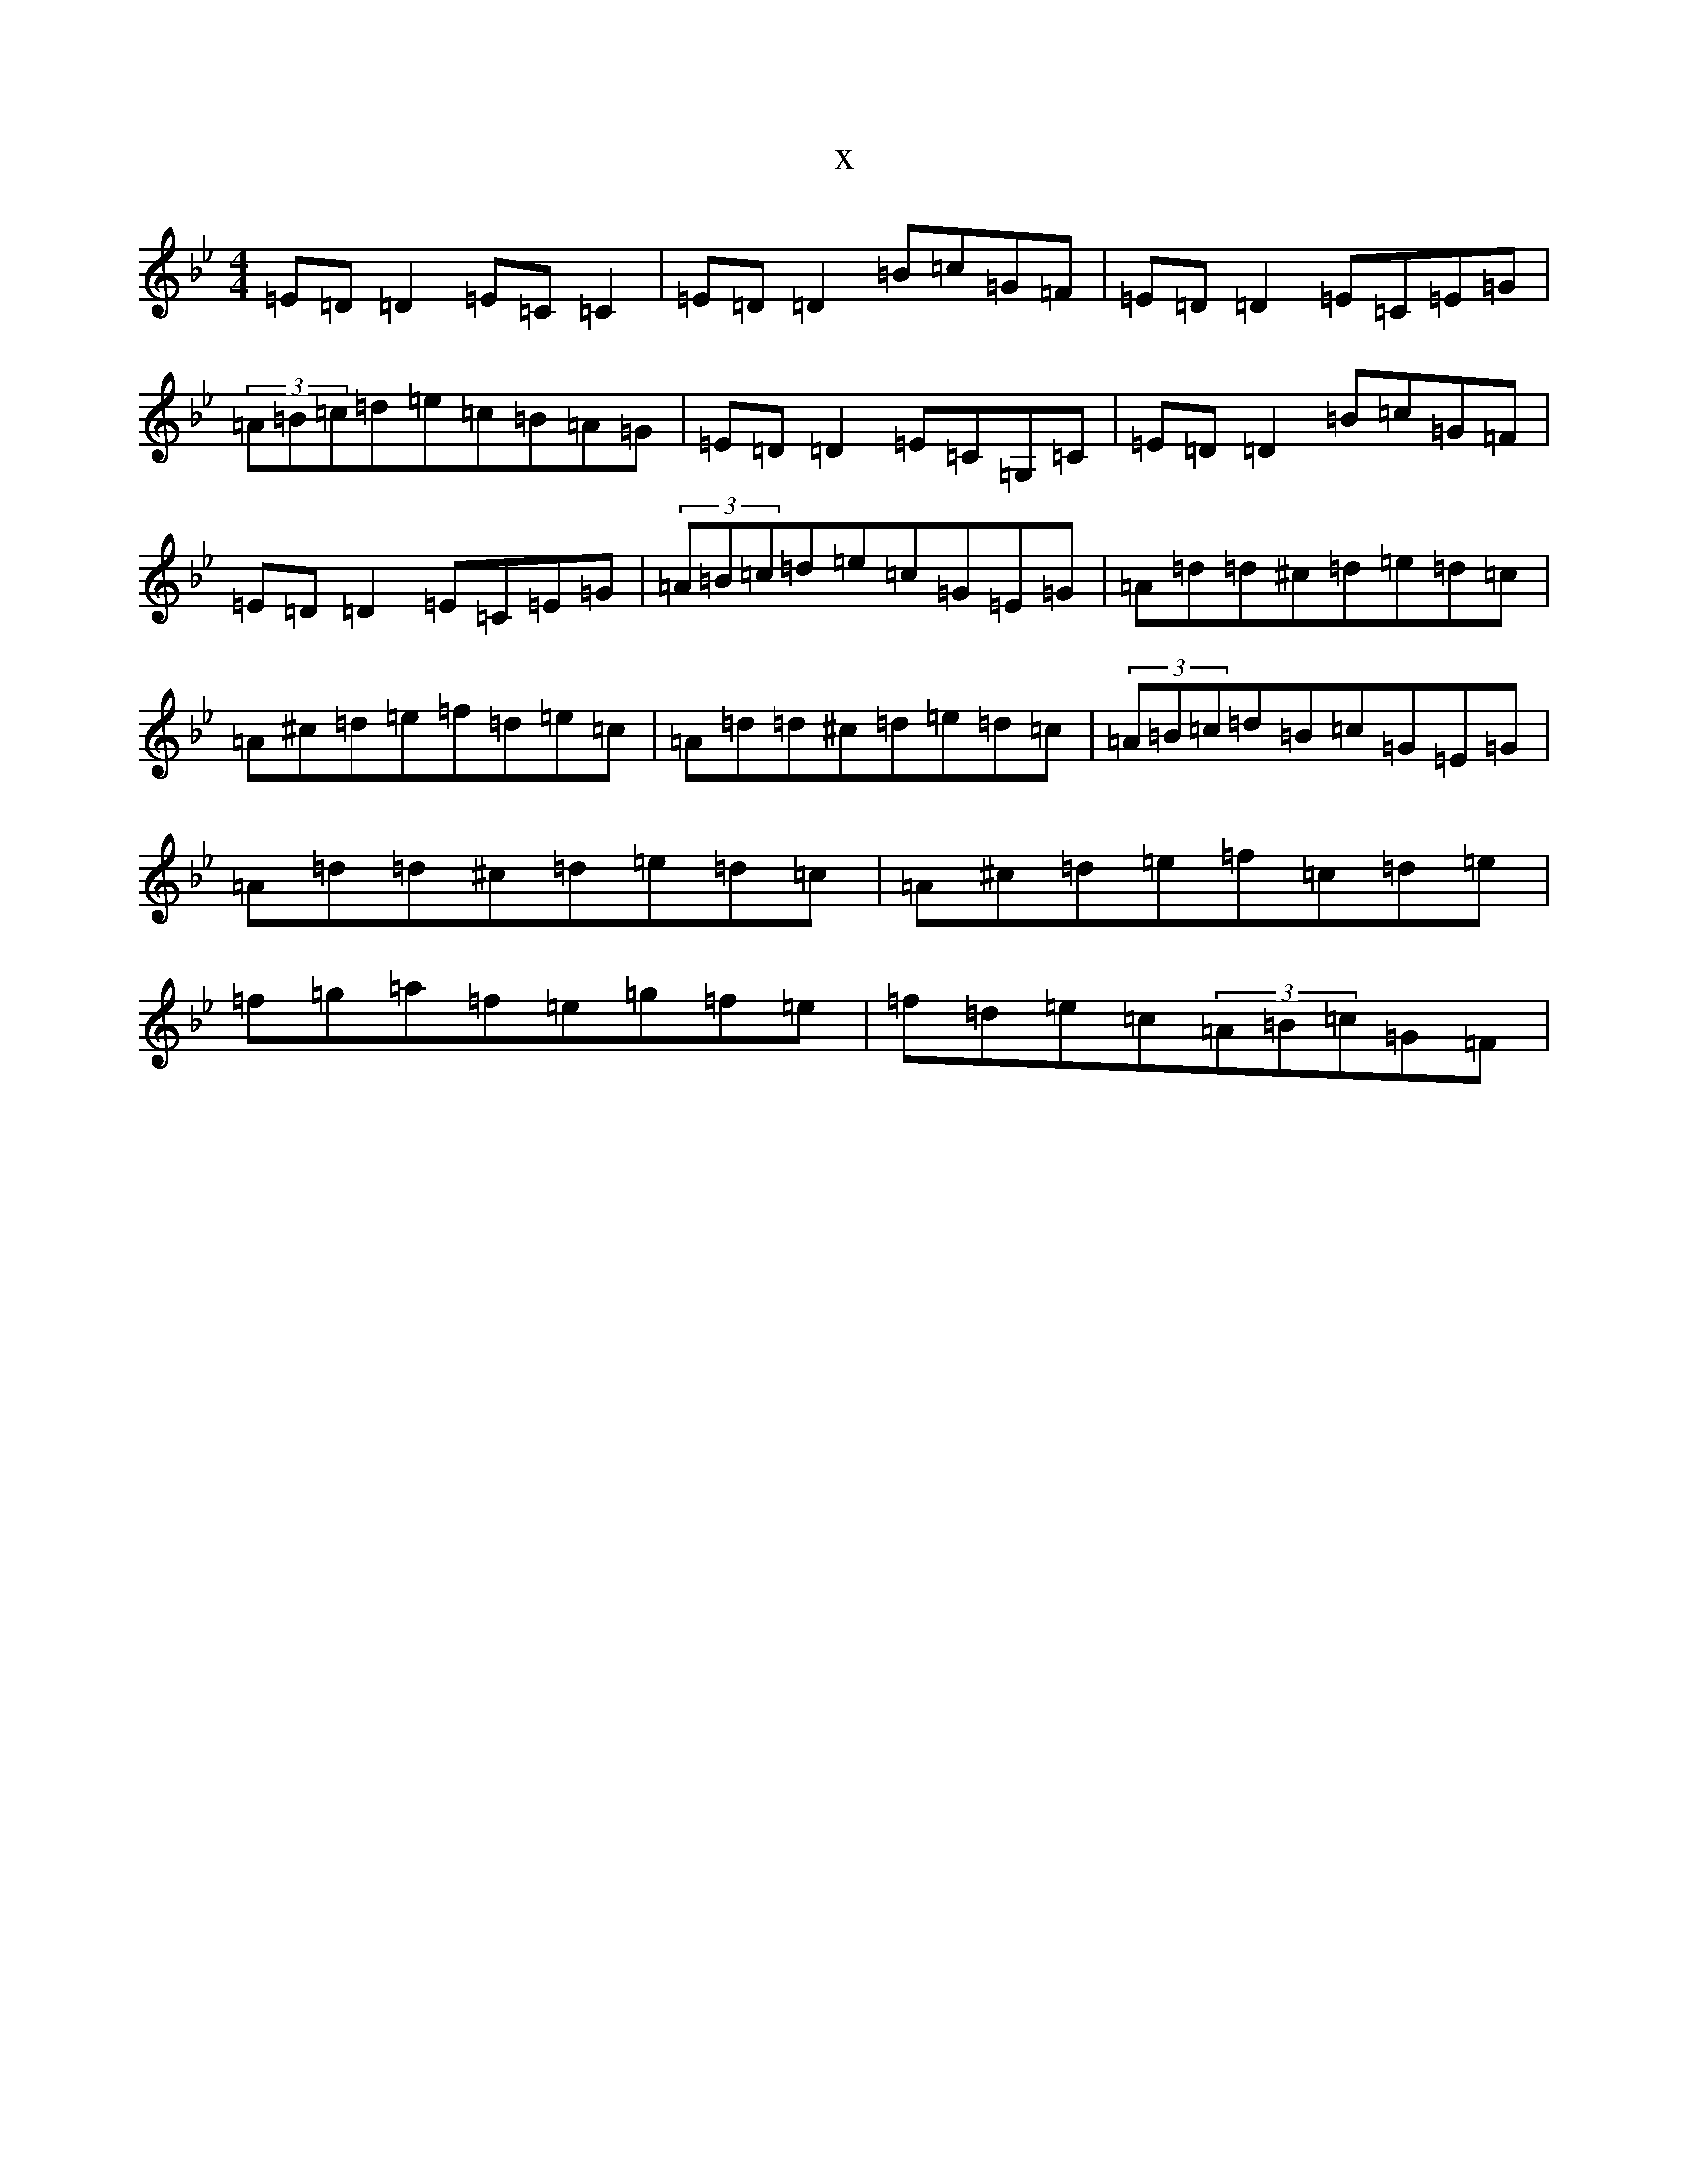 X:14211
T:x
L:1/8
M:4/4
K: C Dorian
=E=D=D2=E=C=C2|=E=D=D2=B=c=G=F|=E=D=D2=E=C=E=G|(3=A=B=c=d=e=c=B=A=G|=E=D=D2=E=C=G,=C|=E=D=D2=B=c=G=F|=E=D=D2=E=C=E=G|(3=A=B=c=d=e=c=G=E=G|=A=d=d^c=d=e=d=c|=A^c=d=e=f=d=e=c|=A=d=d^c=d=e=d=c|(3=A=B=c=d=B=c=G=E=G|=A=d=d^c=d=e=d=c|=A^c=d=e=f=c=d=e|=f=g=a=f=e=g=f=e|=f=d=e=c(3=A=B=c=G=F|